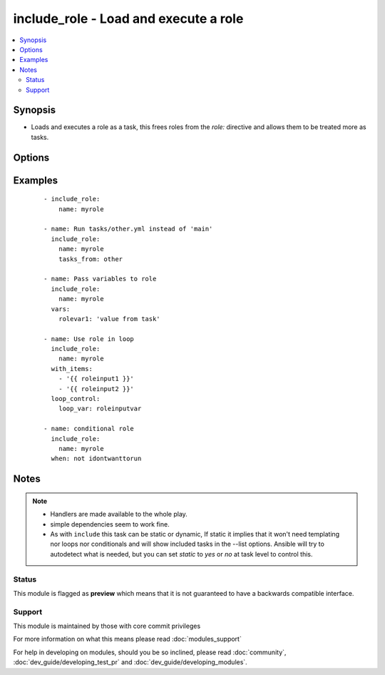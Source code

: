 .. _include_role:


include_role - Load and execute a role
++++++++++++++++++++++++++++++++++++++

.. versionadded:: 2.2


.. contents::
   :local:
   :depth: 2


Synopsis
--------

* Loads and executes a role as a task, this frees roles from the `role:` directive and allows them to be treated more as tasks.




Options
-------

.. raw:: html

    <table border=1 cellpadding=4>
    <tr>
    <th class="head">parameter</th>
    <th class="head">required</th>
    <th class="head">default</th>
    <th class="head">choices</th>
    <th class="head">comments</th>
    </tr>
                <tr><td>allow_duplicates<br/><div style="font-size: small;"></div></td>
    <td>no</td>
    <td>True</td>
        <td></td>
        <td><div>Overrides the role's metadata setting to allow using a role more than once with the same parameters.</div>        </td></tr>
                <tr><td>defaults_from<br/><div style="font-size: small;"></div></td>
    <td>no</td>
    <td>main</td>
        <td></td>
        <td><div>File to load from a Role's defaults/ directory.</div>        </td></tr>
                <tr><td>name<br/><div style="font-size: small;"></div></td>
    <td>yes</td>
    <td></td>
        <td></td>
        <td><div>The name of the role to be executed.</div>        </td></tr>
                <tr><td>private<br/><div style="font-size: small;"></div></td>
    <td>no</td>
    <td>None</td>
        <td></td>
        <td><div>If True the variables from defaults/ and vars/ in a role will not be made available to the rest of the play.</div>        </td></tr>
                <tr><td>tasks_from<br/><div style="font-size: small;"></div></td>
    <td>no</td>
    <td>main</td>
        <td></td>
        <td><div>File to load from a Role's tasks/ directory.</div>        </td></tr>
                <tr><td>vars_from<br/><div style="font-size: small;"></div></td>
    <td>no</td>
    <td>main</td>
        <td></td>
        <td><div>File to load from a Role's vars/ directory.</div>        </td></tr>
        </table>
    </br>



Examples
--------

 ::

    - include_role:
        name: myrole
    
    - name: Run tasks/other.yml instead of 'main'
      include_role:
        name: myrole
        tasks_from: other
    
    - name: Pass variables to role
      include_role:
        name: myrole
      vars:
        rolevar1: 'value from task'
    
    - name: Use role in loop
      include_role:
        name: myrole
      with_items:
        - '{{ roleinput1 }}'
        - '{{ roleinput2 }}'
      loop_control:
        loop_var: roleinputvar
    
    - name: conditional role
      include_role:
        name: myrole
      when: not idontwanttorun


Notes
-----

.. note::
    - Handlers are made available to the whole play.
    - simple dependencies seem to work fine.
    - As with ``include`` this task can be static or dynamic, If static it implies that it won't need templating nor loops nor conditionals and will show included tasks in the --list options. Ansible will try to autodetect what is needed, but you can set `static` to `yes` or `no` at task level to control this.



Status
~~~~~~

This module is flagged as **preview** which means that it is not guaranteed to have a backwards compatible interface.


Support
~~~~~~~

This module is maintained by those with core commit privileges

For more information on what this means please read :doc:`modules_support`


For help in developing on modules, should you be so inclined, please read :doc:`community`, :doc:`dev_guide/developing_test_pr` and :doc:`dev_guide/developing_modules`.
